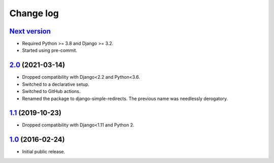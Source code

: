 .. _changelog:

Change log
==========

`Next version`_
~~~~~~~~~~~~~~~

.. _Next version: https://github.com/feinheit/django-simple-redirects/compare/2.0...main

- Required Python >= 3.8 and Django >= 3.2.
- Started using pre-commit.


`2.0`_ (2021-03-14)
~~~~~~~~~~~~~~~~~~~

.. _2.0: https://github.com/feinheit/django-simple-redirects/compare/1.1...2.0

- Dropped compatibility with Django<2.2 and Python<3.6.
- Switched to a declarative setup.
- Switched to GitHub actions.
- Renamed the package to django-simple-redirects. The previous name was
  needlessly derogatory.


`1.1`_ (2019-10-23)
~~~~~~~~~~~~~~~~~~~

- Dropped compatibility with Django<1.11 and Python 2.


`1.0`_ (2016-02-24)
~~~~~~~~~~~~~~~~~~~

- Initial public release.


.. _1.0: https://github.com/feinheit/django-simple-redirects/commit/fb714474a21
.. _1.1: https://github.com/feinheit/django-simple-redirects/compare/1.0.0...1.1
